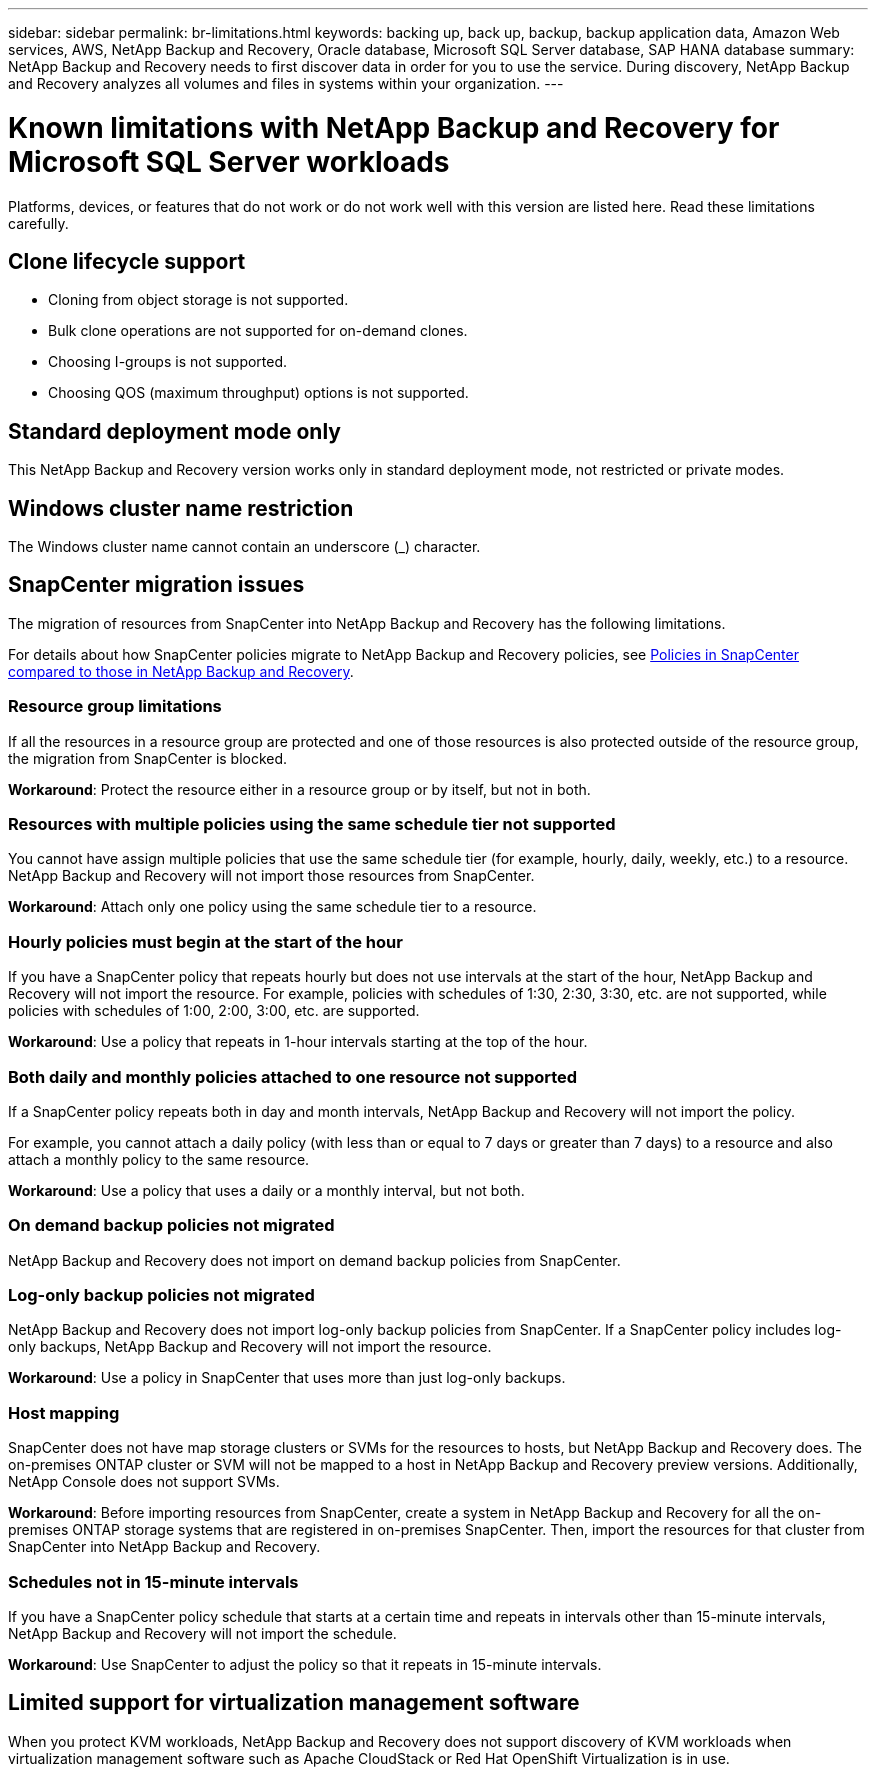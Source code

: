 ---
sidebar: sidebar
permalink: br-limitations.html
keywords: backing up, back up, backup, backup application data, Amazon Web services, AWS, NetApp Backup and Recovery, Oracle database, Microsoft SQL Server database, SAP HANA database
summary: NetApp Backup and Recovery needs to first discover data in order for you to use the service. During discovery, NetApp Backup and Recovery analyzes all volumes and files in systems within your organization. 
---

= Known limitations with NetApp Backup and Recovery for Microsoft SQL Server workloads
:hardbreaks:
:nofooter:
:icons: font
:linkattrs:
:imagesdir: ./media/

[.lead]
Platforms, devices, or features that do not work or do not work well with this version are listed here. Read these limitations carefully.

== Clone lifecycle support

* Cloning from object storage is not supported.
* Bulk clone operations are not supported for on-demand clones.
* Choosing I-groups is not supported.
* Choosing QOS (maximum throughput) options is not supported.

== Standard deployment mode only
This NetApp Backup and Recovery version works only in standard deployment mode, not restricted or private modes. 

== Windows cluster name restriction

The Windows cluster name cannot contain an underscore (_) character.

== SnapCenter migration issues

The migration of resources from SnapCenter into NetApp Backup and Recovery has the following limitations.

For details about how SnapCenter policies migrate to NetApp Backup and Recovery policies, see link:reference-policy-differences-snapcenter.html[Policies in SnapCenter compared to those in NetApp Backup and Recovery].

=== Resource group limitations 

If all the resources in a resource group are protected and one of those resources is also protected outside of the resource group, the migration from SnapCenter is blocked. 

*Workaround*: Protect the resource either in a resource group or by itself, but not in both. 

=== Resources with multiple policies using the same schedule tier not supported

You cannot have assign multiple policies that use the same schedule tier (for example, hourly, daily, weekly, etc.) to a resource. NetApp Backup and Recovery will not import those resources from SnapCenter.

*Workaround*: Attach only one policy using the same schedule tier to a resource.
 
=== Hourly policies must begin at the start of the hour

If you have a SnapCenter policy that repeats hourly but does not use intervals at the start of the hour, NetApp Backup and Recovery will not import the resource. For example, policies with schedules of 1:30, 2:30, 3:30, etc. are not supported, while policies with schedules of 1:00, 2:00, 3:00, etc. are supported.

*Workaround*: Use a policy that repeats in 1-hour intervals starting at the top of the hour.

=== Both daily and monthly policies attached to one resource not supported

If a SnapCenter policy repeats both in day and month intervals, NetApp Backup and Recovery will not import the policy.

For example, you cannot attach a daily policy (with less than or equal to 7 days or greater than 7 days) to a resource and also attach a monthly policy to the same resource. 

*Workaround*: Use a policy that uses a daily or a monthly interval, but not both.

=== On demand backup policies not migrated

NetApp Backup and Recovery does not import on demand backup policies from SnapCenter.

=== Log-only backup policies not migrated 

NetApp Backup and Recovery does not import log-only backup policies from SnapCenter. If a SnapCenter policy includes log-only backups, NetApp Backup and Recovery will not import the resource.


*Workaround*: Use a policy in SnapCenter that uses more than just log-only backups. 


=== Host mapping 
SnapCenter does not have map storage clusters or SVMs for the resources to hosts, but NetApp Backup and Recovery does. The on-premises ONTAP cluster or SVM will not be mapped to a host in NetApp Backup and Recovery preview versions. Additionally, NetApp Console does not support SVMs. 


*Workaround*: Before importing resources from SnapCenter, create a system in NetApp Backup and Recovery for all the on-premises ONTAP storage systems that are registered in on-premises SnapCenter. Then, import the resources for that cluster from SnapCenter into NetApp Backup and Recovery.


=== Schedules not in 15-minute intervals 

If you have a SnapCenter policy schedule that starts at a certain time and repeats in intervals other than 15-minute intervals, NetApp Backup and Recovery will not import the schedule.


*Workaround*: Use SnapCenter to adjust the policy so that it repeats in 15-minute intervals.

== Limited support for virtualization management software
When you protect KVM workloads, NetApp Backup and Recovery does not support discovery of KVM workloads when virtualization management software such as Apache CloudStack or Red Hat OpenShift Virtualization is in use.
